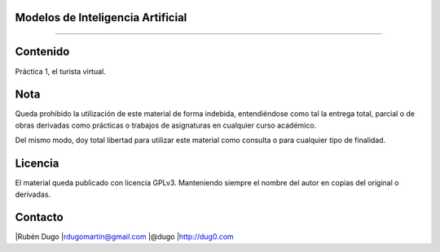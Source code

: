 Modelos de Inteligencia Artificial
==================================
==================================

Contenido
=========
Práctica 1, el turista virtual.

Nota
====
Queda prohibido la utilización de este material de forma indebida, entendiéndose como
tal la entrega total, parcial o de obras derivadas como prácticas o trabajos de asignaturas
en cualquier curso académico.

Del mismo modo, doy total libertad para utilizar este material como consulta o para
cualquier tipo de finalidad.

Licencia
========
El material queda publicado con licencia GPLv3. Manteniendo siempre el nombre del autor
en copias del original o derivadas.

Contacto
========
|Rubén Dugo
|rdugomartin@gmail.com
|@dugo
|http://dug0.com
